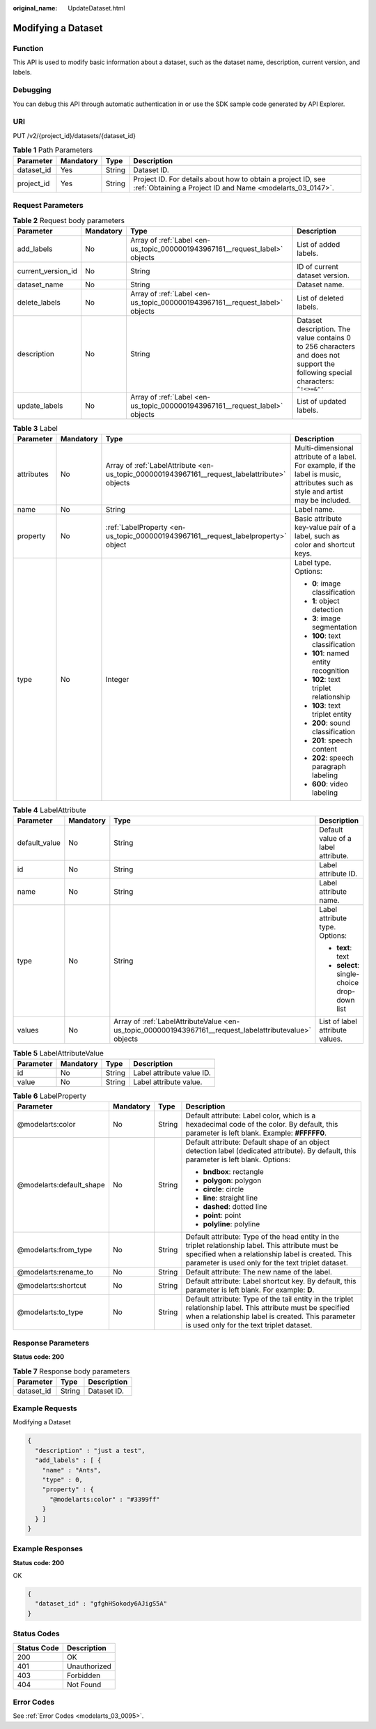 :original_name: UpdateDataset.html

.. _UpdateDataset:

Modifying a Dataset
===================

Function
--------

This API is used to modify basic information about a dataset, such as the dataset name, description, current version, and labels.

Debugging
---------

You can debug this API through automatic authentication in or use the SDK sample code generated by API Explorer.

URI
---

PUT /v2/{project_id}/datasets/{dataset_id}

.. table:: **Table 1** Path Parameters

   +------------+-----------+--------+---------------------------------------------------------------------------------------------------------------------------+
   | Parameter  | Mandatory | Type   | Description                                                                                                               |
   +============+===========+========+===========================================================================================================================+
   | dataset_id | Yes       | String | Dataset ID.                                                                                                               |
   +------------+-----------+--------+---------------------------------------------------------------------------------------------------------------------------+
   | project_id | Yes       | String | Project ID. For details about how to obtain a project ID, see :ref:`Obtaining a Project ID and Name <modelarts_03_0147>`. |
   +------------+-----------+--------+---------------------------------------------------------------------------------------------------------------------------+

Request Parameters
------------------

.. table:: **Table 2** Request body parameters

   +--------------------+-----------+-----------------------------------------------------------------------------+---------------------------------------------------------------------------------------------------------------------------------+
   | Parameter          | Mandatory | Type                                                                        | Description                                                                                                                     |
   +====================+===========+=============================================================================+=================================================================================================================================+
   | add_labels         | No        | Array of :ref:`Label <en-us_topic_0000001943967161__request_label>` objects | List of added labels.                                                                                                           |
   +--------------------+-----------+-----------------------------------------------------------------------------+---------------------------------------------------------------------------------------------------------------------------------+
   | current_version_id | No        | String                                                                      | ID of current dataset version.                                                                                                  |
   +--------------------+-----------+-----------------------------------------------------------------------------+---------------------------------------------------------------------------------------------------------------------------------+
   | dataset_name       | No        | String                                                                      | Dataset name.                                                                                                                   |
   +--------------------+-----------+-----------------------------------------------------------------------------+---------------------------------------------------------------------------------------------------------------------------------+
   | delete_labels      | No        | Array of :ref:`Label <en-us_topic_0000001943967161__request_label>` objects | List of deleted labels.                                                                                                         |
   +--------------------+-----------+-----------------------------------------------------------------------------+---------------------------------------------------------------------------------------------------------------------------------+
   | description        | No        | String                                                                      | Dataset description. The value contains 0 to 256 characters and does not support the following special characters: ``^!<>=&"'`` |
   +--------------------+-----------+-----------------------------------------------------------------------------+---------------------------------------------------------------------------------------------------------------------------------+
   | update_labels      | No        | Array of :ref:`Label <en-us_topic_0000001943967161__request_label>` objects | List of updated labels.                                                                                                         |
   +--------------------+-----------+-----------------------------------------------------------------------------+---------------------------------------------------------------------------------------------------------------------------------+

.. _en-us_topic_0000001943967161__request_label:

.. table:: **Table 3** Label

   +-----------------+-----------------+-----------------------------------------------------------------------------------------------+----------------------------------------------------------------------------------------------------------------------------------+
   | Parameter       | Mandatory       | Type                                                                                          | Description                                                                                                                      |
   +=================+=================+===============================================================================================+==================================================================================================================================+
   | attributes      | No              | Array of :ref:`LabelAttribute <en-us_topic_0000001943967161__request_labelattribute>` objects | Multi-dimensional attribute of a label. For example, if the label is music, attributes such as style and artist may be included. |
   +-----------------+-----------------+-----------------------------------------------------------------------------------------------+----------------------------------------------------------------------------------------------------------------------------------+
   | name            | No              | String                                                                                        | Label name.                                                                                                                      |
   +-----------------+-----------------+-----------------------------------------------------------------------------------------------+----------------------------------------------------------------------------------------------------------------------------------+
   | property        | No              | :ref:`LabelProperty <en-us_topic_0000001943967161__request_labelproperty>` object             | Basic attribute key-value pair of a label, such as color and shortcut keys.                                                      |
   +-----------------+-----------------+-----------------------------------------------------------------------------------------------+----------------------------------------------------------------------------------------------------------------------------------+
   | type            | No              | Integer                                                                                       | Label type. Options:                                                                                                             |
   |                 |                 |                                                                                               |                                                                                                                                  |
   |                 |                 |                                                                                               | -  **0**: image classification                                                                                                   |
   |                 |                 |                                                                                               |                                                                                                                                  |
   |                 |                 |                                                                                               | -  **1**: object detection                                                                                                       |
   |                 |                 |                                                                                               |                                                                                                                                  |
   |                 |                 |                                                                                               | -  **3**: image segmentation                                                                                                     |
   |                 |                 |                                                                                               |                                                                                                                                  |
   |                 |                 |                                                                                               | -  **100**: text classification                                                                                                  |
   |                 |                 |                                                                                               |                                                                                                                                  |
   |                 |                 |                                                                                               | -  **101**: named entity recognition                                                                                             |
   |                 |                 |                                                                                               |                                                                                                                                  |
   |                 |                 |                                                                                               | -  **102**: text triplet relationship                                                                                            |
   |                 |                 |                                                                                               |                                                                                                                                  |
   |                 |                 |                                                                                               | -  **103**: text triplet entity                                                                                                  |
   |                 |                 |                                                                                               |                                                                                                                                  |
   |                 |                 |                                                                                               | -  **200**: sound classification                                                                                                 |
   |                 |                 |                                                                                               |                                                                                                                                  |
   |                 |                 |                                                                                               | -  **201**: speech content                                                                                                       |
   |                 |                 |                                                                                               |                                                                                                                                  |
   |                 |                 |                                                                                               | -  **202**: speech paragraph labeling                                                                                            |
   |                 |                 |                                                                                               |                                                                                                                                  |
   |                 |                 |                                                                                               | -  **600**: video labeling                                                                                                       |
   +-----------------+-----------------+-----------------------------------------------------------------------------------------------+----------------------------------------------------------------------------------------------------------------------------------+

.. _en-us_topic_0000001943967161__request_labelattribute:

.. table:: **Table 4** LabelAttribute

   +-----------------+-----------------+---------------------------------------------------------------------------------------------------------+---------------------------------------------+
   | Parameter       | Mandatory       | Type                                                                                                    | Description                                 |
   +=================+=================+=========================================================================================================+=============================================+
   | default_value   | No              | String                                                                                                  | Default value of a label attribute.         |
   +-----------------+-----------------+---------------------------------------------------------------------------------------------------------+---------------------------------------------+
   | id              | No              | String                                                                                                  | Label attribute ID.                         |
   +-----------------+-----------------+---------------------------------------------------------------------------------------------------------+---------------------------------------------+
   | name            | No              | String                                                                                                  | Label attribute name.                       |
   +-----------------+-----------------+---------------------------------------------------------------------------------------------------------+---------------------------------------------+
   | type            | No              | String                                                                                                  | Label attribute type. Options:              |
   |                 |                 |                                                                                                         |                                             |
   |                 |                 |                                                                                                         | -  **text**: text                           |
   |                 |                 |                                                                                                         |                                             |
   |                 |                 |                                                                                                         | -  **select**: single-choice drop-down list |
   +-----------------+-----------------+---------------------------------------------------------------------------------------------------------+---------------------------------------------+
   | values          | No              | Array of :ref:`LabelAttributeValue <en-us_topic_0000001943967161__request_labelattributevalue>` objects | List of label attribute values.             |
   +-----------------+-----------------+---------------------------------------------------------------------------------------------------------+---------------------------------------------+

.. _en-us_topic_0000001943967161__request_labelattributevalue:

.. table:: **Table 5** LabelAttributeValue

   ========= ========= ====== =========================
   Parameter Mandatory Type   Description
   ========= ========= ====== =========================
   id        No        String Label attribute value ID.
   value     No        String Label attribute value.
   ========= ========= ====== =========================

.. _en-us_topic_0000001943967161__request_labelproperty:

.. table:: **Table 6** LabelProperty

   +--------------------------+-----------------+-----------------+----------------------------------------------------------------------------------------------------------------------------------------------------------------------------------------------------------------+
   | Parameter                | Mandatory       | Type            | Description                                                                                                                                                                                                    |
   +==========================+=================+=================+================================================================================================================================================================================================================+
   | @modelarts:color         | No              | String          | Default attribute: Label color, which is a hexadecimal code of the color. By default, this parameter is left blank. Example: **#FFFFF0**.                                                                      |
   +--------------------------+-----------------+-----------------+----------------------------------------------------------------------------------------------------------------------------------------------------------------------------------------------------------------+
   | @modelarts:default_shape | No              | String          | Default attribute: Default shape of an object detection label (dedicated attribute). By default, this parameter is left blank. Options:                                                                        |
   |                          |                 |                 |                                                                                                                                                                                                                |
   |                          |                 |                 | -  **bndbox**: rectangle                                                                                                                                                                                       |
   |                          |                 |                 |                                                                                                                                                                                                                |
   |                          |                 |                 | -  **polygon**: polygon                                                                                                                                                                                        |
   |                          |                 |                 |                                                                                                                                                                                                                |
   |                          |                 |                 | -  **circle**: circle                                                                                                                                                                                          |
   |                          |                 |                 |                                                                                                                                                                                                                |
   |                          |                 |                 | -  **line**: straight line                                                                                                                                                                                     |
   |                          |                 |                 |                                                                                                                                                                                                                |
   |                          |                 |                 | -  **dashed**: dotted line                                                                                                                                                                                     |
   |                          |                 |                 |                                                                                                                                                                                                                |
   |                          |                 |                 | -  **point**: point                                                                                                                                                                                            |
   |                          |                 |                 |                                                                                                                                                                                                                |
   |                          |                 |                 | -  **polyline**: polyline                                                                                                                                                                                      |
   +--------------------------+-----------------+-----------------+----------------------------------------------------------------------------------------------------------------------------------------------------------------------------------------------------------------+
   | @modelarts:from_type     | No              | String          | Default attribute: Type of the head entity in the triplet relationship label. This attribute must be specified when a relationship label is created. This parameter is used only for the text triplet dataset. |
   +--------------------------+-----------------+-----------------+----------------------------------------------------------------------------------------------------------------------------------------------------------------------------------------------------------------+
   | @modelarts:rename_to     | No              | String          | Default attribute: The new name of the label.                                                                                                                                                                  |
   +--------------------------+-----------------+-----------------+----------------------------------------------------------------------------------------------------------------------------------------------------------------------------------------------------------------+
   | @modelarts:shortcut      | No              | String          | Default attribute: Label shortcut key. By default, this parameter is left blank. For example: **D**.                                                                                                           |
   +--------------------------+-----------------+-----------------+----------------------------------------------------------------------------------------------------------------------------------------------------------------------------------------------------------------+
   | @modelarts:to_type       | No              | String          | Default attribute: Type of the tail entity in the triplet relationship label. This attribute must be specified when a relationship label is created. This parameter is used only for the text triplet dataset. |
   +--------------------------+-----------------+-----------------+----------------------------------------------------------------------------------------------------------------------------------------------------------------------------------------------------------------+

Response Parameters
-------------------

**Status code: 200**

.. table:: **Table 7** Response body parameters

   ========== ====== ===========
   Parameter  Type   Description
   ========== ====== ===========
   dataset_id String Dataset ID.
   ========== ====== ===========

Example Requests
----------------

Modifying a Dataset

.. code-block::

   {
     "description" : "just a test",
     "add_labels" : [ {
       "name" : "Ants",
       "type" : 0,
       "property" : {
         "@modelarts:color" : "#3399ff"
       }
     } ]
   }

Example Responses
-----------------

**Status code: 200**

OK

.. code-block::

   {
     "dataset_id" : "gfghHSokody6AJigS5A"
   }

Status Codes
------------

=========== ============
Status Code Description
=========== ============
200         OK
401         Unauthorized
403         Forbidden
404         Not Found
=========== ============

Error Codes
-----------

See :ref:`Error Codes <modelarts_03_0095>`.
